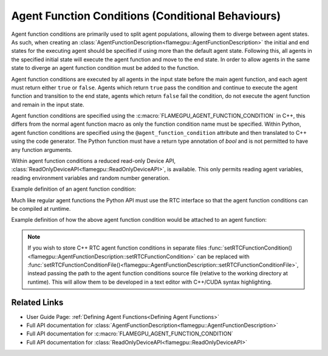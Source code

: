 Agent Function Conditions (Conditional Behaviours)
^^^^^^^^^^^^^^^^^^^^^^^^^^^^^^^^^^^^^^^^^^^^^^^^^^

Agent function conditions are primarily used to split agent populations, allowing them to diverge between agent states. As such, when creating an :class:`AgentFunctionDescription<flamegpu::AgentFunctionDescription>` the initial and end states for the executing agent should be specified if using more than the default agent state. Following this, all agents in the specified initial state will execute the agent function and move to the end state. In order to allow agents in the same state to diverge an agent function condition must be added to the function.

Agent function conditions are executed by all agents in the input state before the main agent function, and each agent must return either ``true``
or ``false``. Agents which return ``true`` pass the condition and continue to execute the agent function and transition
to the end state, agents which return ``false`` fail the condition, do not execute the agent function and remain in the input state.

Agent function conditions are specified using the :c:macro:`FLAMEGPU_AGENT_FUNCTION_CONDITION` in C++, this differs from the normal agent function macro as only the function condition name must be specified. Within Python, agent function conditions are specified using the ``@agent_function_condition`` attribute and then translated to C++ using the code generator. The Python function must have a return type annotation of `bool` and is not permitted to have any function arguments.

Within agent function conditions a reduced read-only Device API, :class:`ReadOnlyDeviceAPI<flamegpu::ReadOnlyDeviceAPI>`, is available. This only permits reading agent variables, reading environment variables and random number generation.

Example definition of an agent function condition:

.. tabs::

  .. code-tab:: cuda Agent C++

      // This agent function condition only allows agents who's 'x' variable equals '1' to progress
      FLAMEGPU_AGENT_FUNCTION_CONDITION(x_is_1) {
          return FLAMEGPU->getVariable<int>("x") == 1;
      }

  .. code-tab:: py Agent Python

      # This agent function condition only allows agents who's 'x' variable equals '1' to progress
      @pyflamegpu.agent_function_condition
      def py_x_is_1() -> bool :
          return pyflamegpu.getVariableInt("x") == 1

        
Much like regular agent functions the Python API must use the RTC interface so that the agent function conditions can be compiled at runtime.

Example definition of how the above agent function condition would be attached to an agent function:
    
.. tabs::

  .. code-tab:: cpp C++

      // A model is defined
      ModelDescription m("model");
      // It contains an agent with 'variable 'x' and two states 'foo' and 'bar'
      AgentDescription a = m.newAgent("agent");
      a.newVariable<int>("x");
      a.newState("foo");
      a.newState("bar");
      // The agent has an agent function which transitions agents from state 'foo' to 'bar'
      AgentFunctionDescription af1 = a.newFunction("example_function", ExampleFn);
      af1.setInitialState("foo");
      af1.setEndState("bar");
      // Only agents that pass function condition 'x_is_1' may execute the function and transition
      af1.setFunctionCondition(x_is_1);

  .. code-tab:: py Python
    
      # A model is defined
      m = pyflamegpu.ModelDescription("model")
      # It contains an agent with 'variable 'x' and two states 'foo' and 'bar'
      a = m.newAgent("agent")
      a.newVariableInt("x")
      a.newState("foo")
      a.newState("bar")
      # The agent has an agent function which transitions agents from state 'foo' to 'bar'
      af1 = a.newRTCFunction("example_function", ExampleFn_source)
      af1.setInitialState("foo")
      af1.setEndState("bar")
      # Only agents that pass function condition 'x_is_1' may execute the function and transition
      x_is_1_translated = pyflamegpu.codegen.translate(x_is_1)
      af1.setRTCFunctionCondition(x_is_1_translated)

  .. code-tab:: py Python (with Agent C++ Strings)
    
      # A model is defined
      m = pyflamegpu.ModelDescription("model")
      # It contains an agent with 'variable 'x' and two states 'foo' and 'bar'
      a = m.newAgent("agent")
      a.newVariableInt("x")
      a.newState("foo")
      a.newState("bar")
      # The agent has an agent function which transitions agents from state 'foo' to 'bar'
      af1 = a.newRTCFunction("example_function", ExampleFn_source)
      af1.setInitialState("foo")
      af1.setEndState("bar")
      # Only agents that pass function condition 'x_is_1' may execute the function and transition
      af1.setRTCFunctionCondition(x_is_1_cpp_source)    

.. note::
  
    If you wish to store C++ RTC agent function conditions in separate files :func:`setRTCFunctionCondition()<flamegpu::AgentFunctionDescription::setRTCFunctionCondition>` can be replaced with :func:`setRTCFunctionConditionFile()<flamegpu::AgentFunctionDescription::setRTCFunctionConditionFile>`, instead passing the path to the agent function conditions source file (relative to the working directory at runtime). This will allow them to be developed in a text editor with C++/CUDA syntax highlighting.
      
Related Links
-------------
* User Guide Page: :ref:`Defining Agent Functions<Defining Agent Functions>`
* Full API documentation for :class:`AgentFunctionDescription<flamegpu::AgentFunctionDescription>`
* Full API documentation for :c:macro:`FLAMEGPU_AGENT_FUNCTION_CONDITION`
* Full API documentation for :class:`ReadOnlyDeviceAPI<flamegpu::ReadOnlyDeviceAPI>`